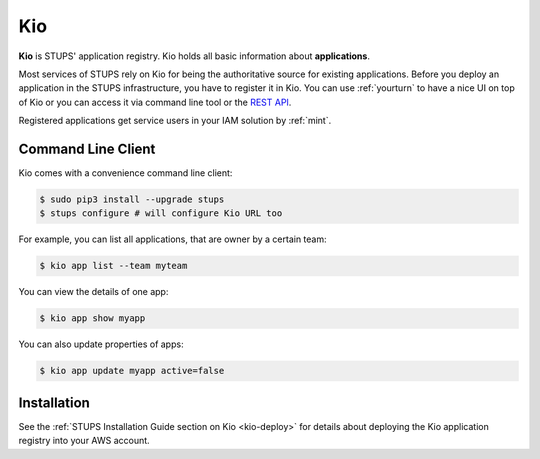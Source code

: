 .. _kio:

===
Kio
===

**Kio** is STUPS' application registry. Kio holds all basic information about **applications**.

Most services of STUPS rely on Kio for being the authoritative source for existing applications. Before you deploy an
application in the STUPS infrastructure, you have to register it in Kio. You can use :ref:`yourturn` to have a nice UI
on top of Kio or you can access it via command line tool or the `REST API`_.

Registered applications get service users in your IAM solution by :ref:`mint`.

Command Line Client
===================

Kio comes with a convenience command line client:

.. code-block:: bash

    $ sudo pip3 install --upgrade stups
    $ stups configure # will configure Kio URL too

For example, you can list all applications, that are owner by a certain team:

.. code-block:: bash

    $ kio app list --team myteam
    
You can view the details of one app:

.. code-block:: bash

    $ kio app show myapp

You can also update properties of apps:

.. code-block:: bash

    $ kio app update myapp active=false

Installation
============

See the :ref:`STUPS Installation Guide section on Kio <kio-deploy>` for details about deploying the Kio application registry into your AWS account.

.. _REST API: https://github.com/zalando-stups/kio/blob/master/resources/api/kio-api.yaml

